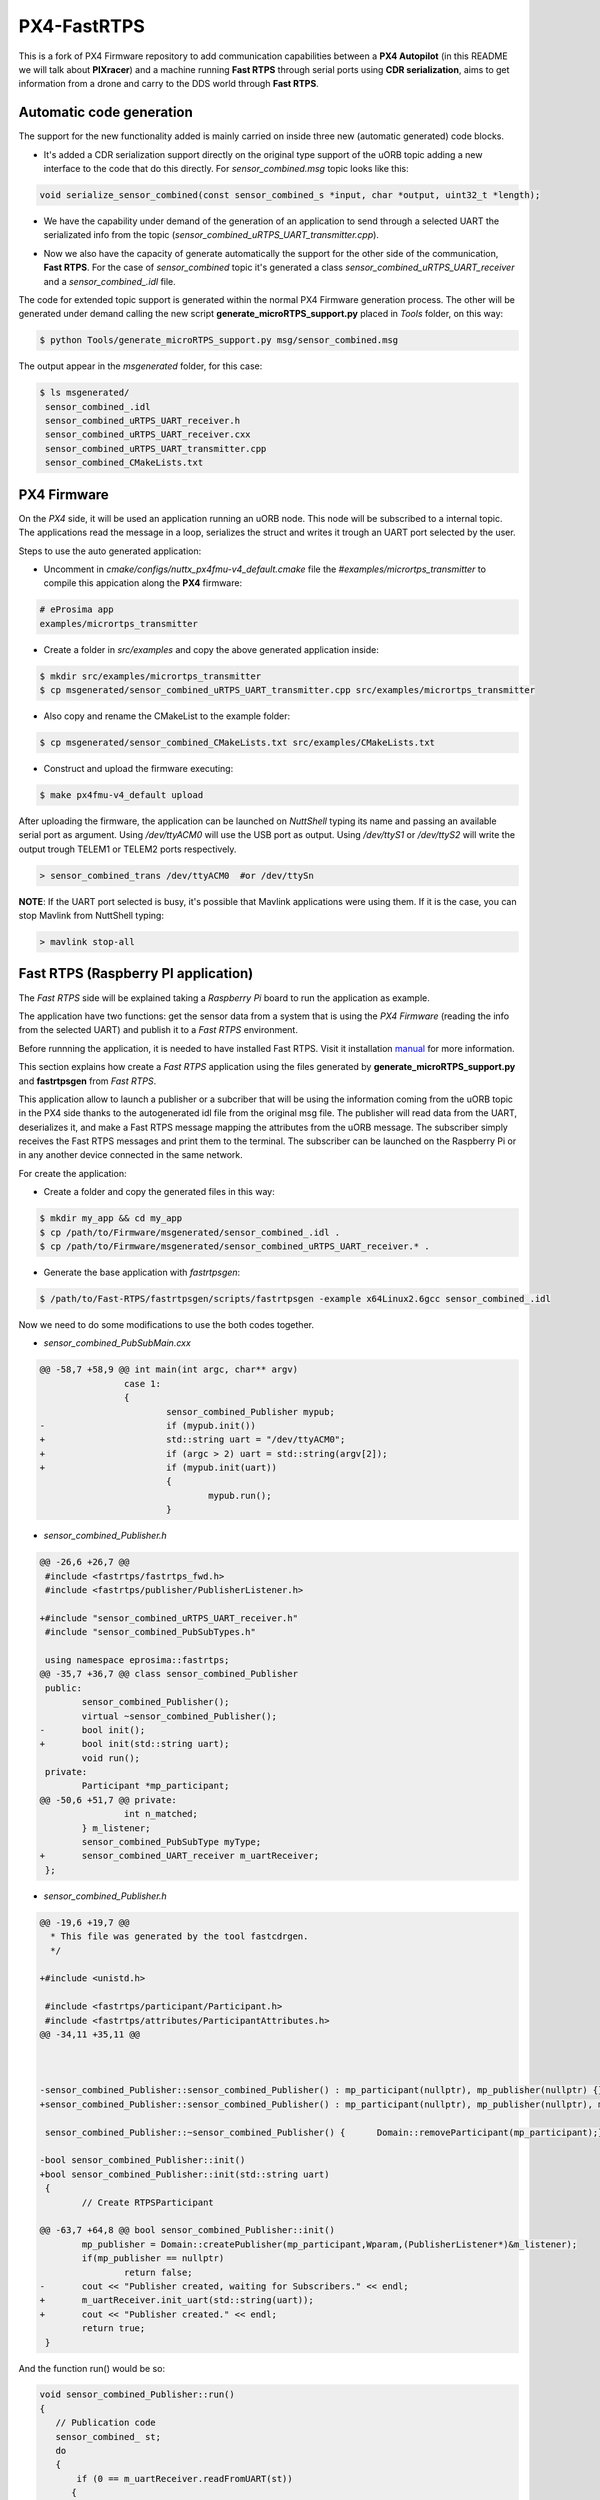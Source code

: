 PX4-FastRTPS
============

This is a fork of PX4 Firmware repository to add communication capabilities between a **PX4 Autopilot** (in this README we will talk about **PIXracer**) and a machine running **Fast RTPS** through serial ports using **CDR serialization**, aims to get information from a drone and carry to the DDS world through **Fast RTPS**.

.. image:: doc/1_general-white.png

Automatic code generation
-------------------------

The support for the new functionality added is mainly carried on inside three new (automatic generated) code blocks.

-  It's added a CDR serialization support directly on the original type support of the uORB topic adding a new interface to the code that do this directly. For *sensor_combined.msg* topic looks like this:

.. code-block:: shell

   void serialize_sensor_combined(const sensor_combined_s *input, char *output, uint32_t *length);

-  We have the capability under demand of the generation of an application to send through a selected UART the serializated info from the topic (*sensor_combined_uRTPS_UART_transmitter.cpp*).

.. image:: doc/2_trasnmitter-white.png

-  Now we also have the capacity of generate automatically the support for the other side of the communication, **Fast RTPS**. For the case of *sensor_combined* topic it's generated a class *sensor_combined_uRTPS_UART_receiver* and a *sensor_combined_.idl* file.

.. image:: doc/3_receiver-white.png

The code for extended topic support is generated within the normal PX4 Firmware generation process. The other will be generated under demand calling the new script **generate_microRTPS_support.py** placed in *Tools* folder, on this way:

.. code-block:: shell

    $ python Tools/generate_microRTPS_support.py msg/sensor_combined.msg
    
The output appear in the *msgenerated* folder, for this case:

.. code-block:: shell

    $ ls msgenerated/
     sensor_combined_.idl
     sensor_combined_uRTPS_UART_receiver.h
     sensor_combined_uRTPS_UART_receiver.cxx
     sensor_combined_uRTPS_UART_transmitter.cpp
     sensor_combined_CMakeLists.txt

PX4 Firmware
------------

On the *PX4* side, it will be used an application running an uORB node. This node will be subscribed to a internal topic. The applications read the message in a loop, serializes the struct and writes it trough an UART port selected by the user.

Steps to use the auto generated application:

-  Uncomment in *cmake/configs/nuttx_px4fmu-v4_default.cmake* file the *#examples/micrortps_transmitter* to compile this appication along the **PX4** firmware:

.. code-block:: shell

    # eProsima app
    examples/micrortps_transmitter
    
-  Create a folder in *src/examples* and copy the above generated application inside:

.. code-block:: shell

   $ mkdir src/examples/micrortps_transmitter
   $ cp msgenerated/sensor_combined_uRTPS_UART_transmitter.cpp src/examples/micrortps_transmitter

-  Also copy and rename the CMakeList to the example folder:

.. code-block:: shell

   $ cp msgenerated/sensor_combined_CMakeLists.txt src/examples/CMakeLists.txt
    
-  Construct and upload the firmware executing:

.. code-block:: shell

   $ make px4fmu-v4_default upload

After uploading the firmware, the application can be launched on *NuttShell* typing its name and passing an available serial port as argument. Using */dev/ttyACM0*
will use the USB port as output. Using */dev/ttyS1* or */dev/ttyS2* will write the output trough TELEM1 or TELEM2 ports respectively.

.. code-block:: shell

    > sensor_combined_trans /dev/ttyACM0  #or /dev/ttySn

**NOTE**: If the UART port selected is busy, it's possible that Mavlink applications were using them. If it is the case, you can stop Mavlink from NuttShell typing:

.. code-block:: shell

    > mavlink stop-all

Fast RTPS (Raspberry PI application)
------------------------------------

The *Fast RTPS* side will be explained taking a *Raspberry Pi* board to run the application as example.

The application have two functions: get the sensor data from a system that is using the *PX4 Firmware* (reading the info from the selected UART) and publish it to a *Fast RTPS* environment.

Before runnning the application, it is needed to have installed Fast RTPS. Visit it installation `manual <http://eprosima-fast-rtps.readthedocs.io/en/latest/sources.html>`_ for more information.

This section explains how create a *Fast RTPS* application using the files generated by **generate_microRTPS_support.py** and **fastrtpsgen** from *Fast RTPS*.

This application allow to launch a publisher or a subcriber that will be using the information coming from the uORB topic in the PX4 side thanks to the autogenerated idl file from the original msg file. The publisher will read data from the UART, deserializes it, and make a Fast RTPS message mapping the attributes from the uORB message. The subscriber simply receives the Fast RTPS messages and print them to the terminal. The subscriber can be launched on the Raspberry Pi or in any another device connected in the same network.

For create the application:

-  Create a folder and copy the generated files in this way:

.. code-block:: shell

    $ mkdir my_app && cd my_app
    $ cp /path/to/Firmware/msgenerated/sensor_combined_.idl .
    $ cp /path/to/Firmware/msgenerated/sensor_combined_uRTPS_UART_receiver.* .

-  Generate the base application with *fastrtpsgen*:

.. code-block:: shell

    $ /path/to/Fast-RTPS/fastrtpsgen/scripts/fastrtpsgen -example x64Linux2.6gcc sensor_combined_.idl
    
Now we need to do some modifications to use the both codes together.

-  *sensor_combined_PubSubMain.cxx*

.. code-block:: shell
         
   @@ -58,7 +58,9 @@ int main(int argc, char** argv)
                   case 1:
                   {
                           sensor_combined_Publisher mypub;
   -                       if (mypub.init())
   +                       std::string uart = "/dev/ttyACM0";
   +                       if (argc > 2) uart = std::string(argv[2]);
   +                       if (mypub.init(uart))
                           {
                                   mypub.run();
                           }


-  *sensor_combined_Publisher.h*

.. code-block:: shell

   @@ -26,6 +26,7 @@
    #include <fastrtps/fastrtps_fwd.h>
    #include <fastrtps/publisher/PublisherListener.h>
    
   +#include "sensor_combined_uRTPS_UART_receiver.h"
    #include "sensor_combined_PubSubTypes.h"
    
    using namespace eprosima::fastrtps;
   @@ -35,7 +36,7 @@ class sensor_combined_Publisher
    public:
           sensor_combined_Publisher();
           virtual ~sensor_combined_Publisher();
   -       bool init();
   +       bool init(std::string uart);
           void run();
    private:
           Participant *mp_participant;
   @@ -50,6 +51,7 @@ private:
                   int n_matched;
           } m_listener;
           sensor_combined_PubSubType myType;
   +       sensor_combined_UART_receiver m_uartReceiver;
    };

-  *sensor_combined_Publisher.h*

.. code-block:: shell

   @@ -19,6 +19,7 @@
     * This file was generated by the tool fastcdrgen.
     */
    
   +#include <unistd.h>
    
    #include <fastrtps/participant/Participant.h>
    #include <fastrtps/attributes/ParticipantAttributes.h>
   @@ -34,11 +35,11 @@
    
    
    
   -sensor_combined_Publisher::sensor_combined_Publisher() : mp_participant(nullptr), mp_publisher(nullptr) {}
   +sensor_combined_Publisher::sensor_combined_Publisher() : mp_participant(nullptr), mp_publisher(nullptr), m_uartReceiver() {}
    
    sensor_combined_Publisher::~sensor_combined_Publisher() {      Domain::removeParticipant(mp_participant);}
    
   -bool sensor_combined_Publisher::init()
   +bool sensor_combined_Publisher::init(std::string uart)
    {
           // Create RTPSParticipant
           
   @@ -63,7 +64,8 @@ bool sensor_combined_Publisher::init()
           mp_publisher = Domain::createPublisher(mp_participant,Wparam,(PublisherListener*)&m_listener);
           if(mp_publisher == nullptr)
                   return false;
   -       cout << "Publisher created, waiting for Subscribers." << endl;
   +       m_uartReceiver.init_uart(std::string(uart));
   +       cout << "Publisher created." << endl;
           return true;
    }
 
And the function run() would be so:

.. code-block:: shell

   void sensor_combined_Publisher::run()
   {
      // Publication code
      sensor_combined_ st;
      do
      {
          if (0 == m_uartReceiver.readFromUART(st))
         {
            mp_publisher->write(&st);
         }
          usleep(10000);
      }while(true);
   }

-  In *sensor_combined_Subscriber.cxx* we can add some code to print some info on the screen, for example:

.. code-block:: shell

   void sensor_combined_Subscriber::SubListener::onNewDataMessage(Subscriber* sub)
   {
         // Take data
         sensor_combined_ sensor_data;
         
         if(sub->takeNextData(&sensor_data, &m_info))
         {
            if(m_info.sampleKind == ALIVE)
            {
                  cout << "\n\n\n\n\n\n\n\n\n\n";
                  cout << "Received sensor_combined data" << endl;
                  cout << "=============================" << endl;
                  cout << "timestamp: " << sensor_data.timestamp() << endl;
                  cout << "gyro_rad: " << sensor_data.gyro_rad().at(0);
                  cout << ", " << sensor_data.gyro_rad().at(1);
                  cout << ", " << sensor_data.gyro_rad().at(2) << endl;
                  cout << "gyro_integral_dt: " << sensor_data.gyro_integral_dt() << endl;
                  cout << "accelerometer_timestamp_relative: " << sensor_data.accelerometer_timestamp_relative() << endl;
                  cout << "accelerometer_m_s2: " << sensor_data.accelerometer_m_s2().at(0);
                  cout << ", " << sensor_data.accelerometer_m_s2().at(1);
                  cout << ", " << sensor_data.accelerometer_m_s2().at(2) << endl;
                  cout << "accelerometer_integral_dt: " << sensor_data.accelerometer_integral_dt() << endl;
                  cout << "magnetometer_timestamp_relative: " << sensor_data.magnetometer_timestamp_relative() << endl;
                  cout << "magnetometer_ga: " << sensor_data.magnetometer_ga().at(0);
                  cout << ", " << sensor_data.magnetometer_ga().at(1);
                  cout << ", " << sensor_data.magnetometer_ga().at(2) << endl;
                  cout << "baro_timestamp_relative: " << sensor_data.baro_timestamp_relative() << endl;
                  cout << "baro_alt_meter: " << sensor_data.baro_alt_meter() << endl;
                  cout << "baro_temp_celcius: " << sensor_data.baro_temp_celcius() << endl;
            }
         }
   }

- Adding a CMakeLists.txt, for example:

.. code-block:: shell

   cmake_minimum_required(VERSION 2.8.12)
   project(micrortps_receiver)
   
   # Find requirements
   find_package(fastrtps REQUIRED)
   find_package(fastcdr REQUIRED)
   
   
   # Set C++11
   include(CheckCXXCompilerFlag)
   if(CMAKE_COMPILER_IS_GNUCXX OR CMAKE_COMPILER_IS_CLANG OR
           CMAKE_CXX_COMPILER_ID MATCHES "Clang")
       check_cxx_compiler_flag(--std=c++11 SUPPORTS_CXX11)
       if(SUPPORTS_CXX11)
           add_compile_options(--std=c++11)
       else()
           message(FATAL_ERROR "Compiler doesn't support C++11")
       endif()
   endif()
   
   file(GLOB RASPBERRY_PX4_SOURCES "*.cxx")
   
   add_executable(micrortps_receiver ${RASPBERRY_PX4_SOURCES})
   target_link_libraries(micrortps_receiver fastrtps fastcdr)
   
- Finally we compile the code:

.. code-block:: shell

   $ mkdir build && cd build
   $ cmake .. 
   $ make
   

Now, to launch the publisher run:

.. code-block:: shell

    $ ./micrortps_receiver publisher /dev/ttyACM0 #or the selected UART

And, for launching the subscriber run:

.. code-block:: shell

    $ ./micrortps_receiver subscriber

**NOTE**: Normally, it's necessary set up the UART port in the Raspberry Pi. To enable the serial port available on Raspberry Pi connector:

1. Make sure the userid (default is pi) is a member of the dialout group:

.. code-block:: shell

    $ groups pi
    $ sudo usermod -a -G dialout pi

2. You need to stop the already running on the GPIO serial console:

.. code-block:: shell

    $ sudo raspi-config

Go to *Interfacing options > Serial*, NO to *Would you like a login shell to be accessible over serial?*, valid and reboot.

3. Check UART in kernel:

.. code-block:: shell

   $ sudo vi /boot/config.txt

And enable UART setting *enable_uart=1*.

Result
------

The entire application will follow this flow chart:

.. image:: doc/architecture.png

If all steps has been followed, you should see this output on the subscriber side of Fast RTPS.

.. image:: doc/subscriber.png

A video of this final process as demostration is available on `https://youtu.be/NF65EPD-6aY <https://youtu.be/NF65EPD-6aY>`_